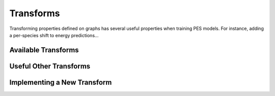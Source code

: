 ###########
Transforms
###########

Transforming properties defined on graphs has several useful properties
when training PES models. For instance, adding a per-species shift to 
energy predictions...

Available Transforms
====================

.. autoclass :: graph_pes.transform.PerAtomShift
   :members:
.. autoclass :: graph_pes.transform.PerAtomScale
   :members:


Useful Other Transforms
=======================

.. autoclass :: graph_pes.transform.DividePerAtom()
.. autoclass :: graph_pes.transform.Chain
.. autoclass :: graph_pes.transform.Identity()


Implementing a New Transform
============================

.. autoclass :: graph_pes.transform.Transform
   :members:
   :private-members: